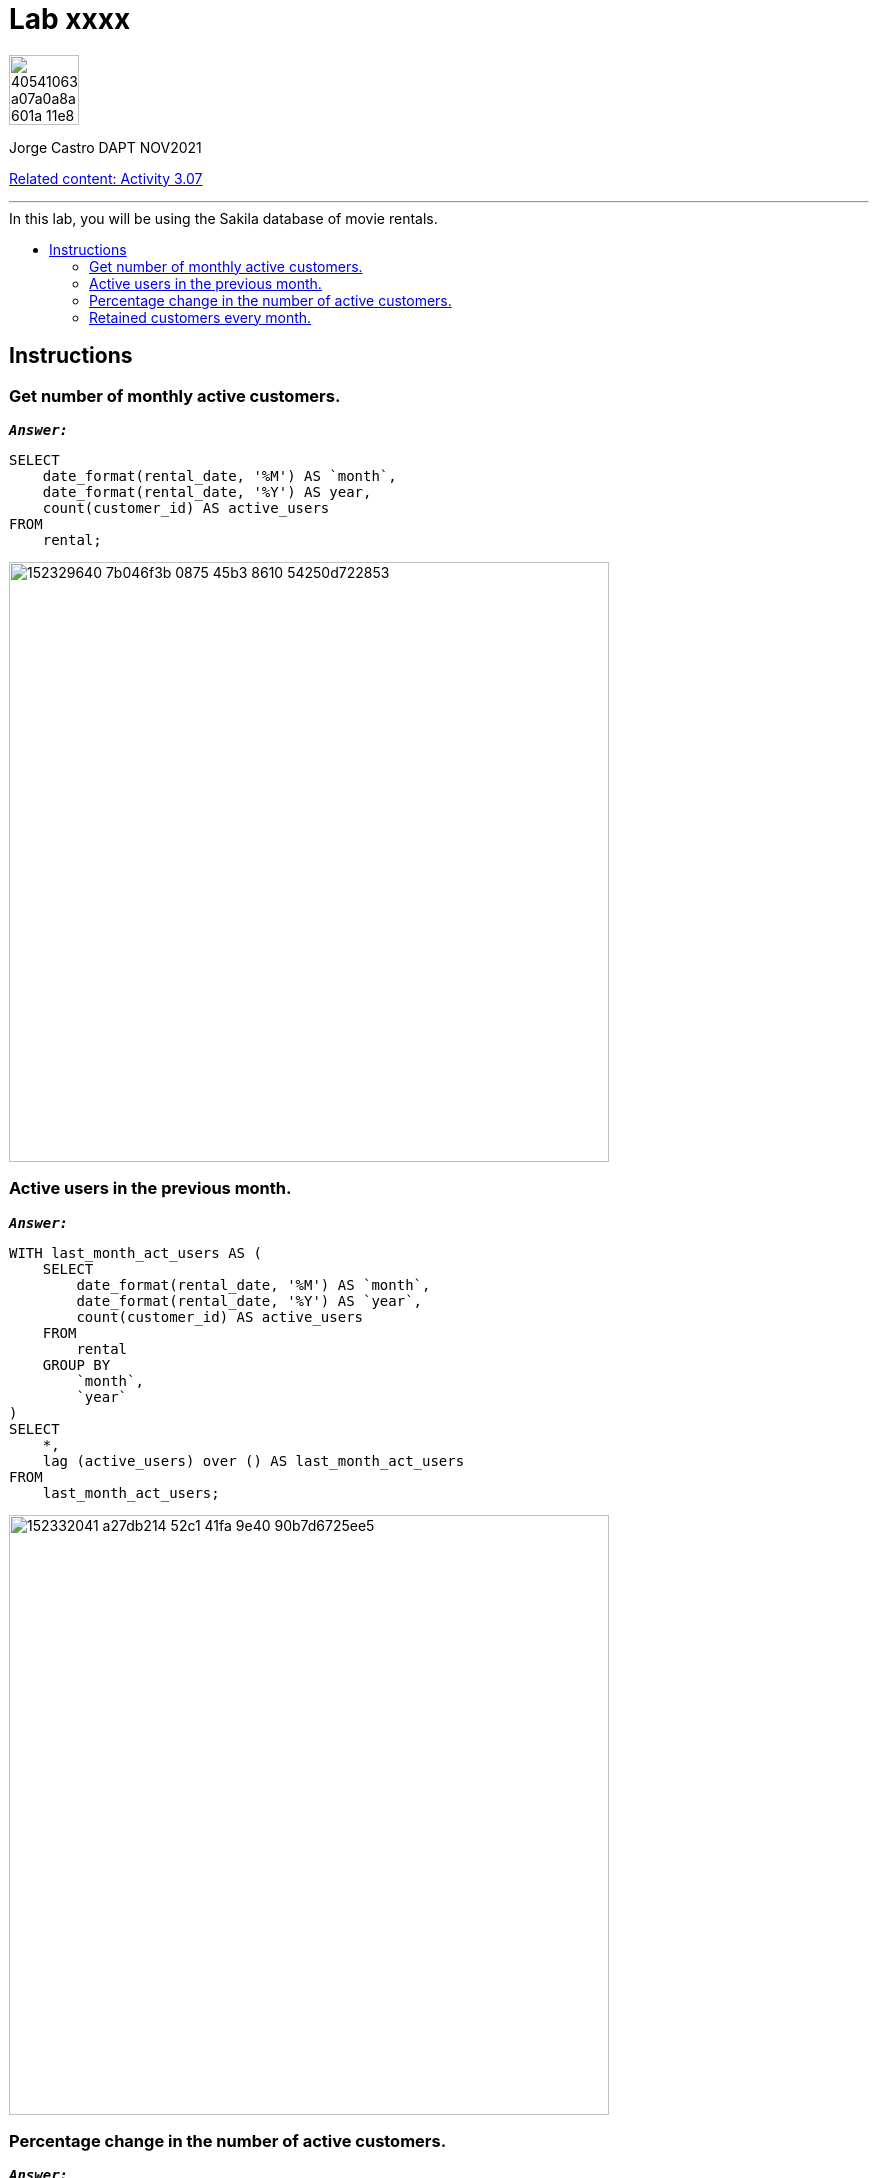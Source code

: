 = Lab xxxx
:stylesheet: boot-darkly.css
:linkcss: boot-darkly.css
:image-url-ironhack: https://user-images.githubusercontent.com/23629340/40541063-a07a0a8a-601a-11e8-91b5-2f13e4e6b441.png
:my-name: Jorge Castro DAPT NOV2021
:description:
:relcont: https://github.com/jecastrom/data_3.07_activities.git
//:fn-xxx: Add the explanation foot note here bla bla
:toc:
:toc-title: In this lab, you will be using the Sakila database of movie rentals.
:toc-placement!:
:toclevels: 5
ifdef::env-github[]
:sectnums:
:tip-caption: :bulb:
:note-caption: :information_source:
:important-caption: :heavy_exclamation_mark:
:caution-caption: :fire:
:warning-caption: :warning:
:experimental:
:table-caption!:
:example-caption!:
:figure-caption!:
:idprefix:
:idseparator: -
:linkattrs:
:fontawesome-ref: http://fortawesome.github.io/Font-Awesome
:icon-inline: {user-ref}/#inline-icons
:icon-attribute: {user-ref}/#size-rotate-and-flip
:video-ref: {user-ref}/#video
:checklist-ref: {user-ref}/#checklists
:list-marker: {user-ref}/#custom-markers
:list-number: {user-ref}/#numbering-styles
:imagesdir-ref: {user-ref}/#imagesdir
:image-attributes: {user-ref}/#put-images-in-their-place
:toc-ref: {user-ref}/#table-of-contents
:para-ref: {user-ref}/#paragraph
:literal-ref: {user-ref}/#literal-text-and-blocks
:admon-ref: {user-ref}/#admonition
:bold-ref: {user-ref}/#bold-and-italic
:quote-ref: {user-ref}/#quotation-marks-and-apostrophes
:sub-ref: {user-ref}/#subscript-and-superscript
:mono-ref: {user-ref}/#monospace
:css-ref: {user-ref}/#custom-styling-with-attributes
:pass-ref: {user-ref}/#passthrough-macros
endif::[]
ifndef::env-github[]
:imagesdir: ./
endif::[]

image::{image-url-ironhack}[width=70]

{my-name}

{relcont}[Related content: Activity 3.07]

                                                     
====
''''
====
toc::[]

{description}


== Instructions

=== Get number of monthly active customers.

`*_Answer:_*`

```sql
SELECT
    date_format(rental_date, '%M') AS `month`,
    date_format(rental_date, '%Y') AS year,
    count(customer_id) AS active_users
FROM
    rental;
```

image::https://user-images.githubusercontent.com/63274055/152329640-7b046f3b-0875-45b3-8610-54250d722853.png[width=600]


=== Active users in the previous month.

`*_Answer:_*`

```sql
WITH last_month_act_users AS (
    SELECT
        date_format(rental_date, '%M') AS `month`,
        date_format(rental_date, '%Y') AS `year`,
        count(customer_id) AS active_users
    FROM
        rental
    GROUP BY
        `month`,
        `year`
)
SELECT
    *,
    lag (active_users) over () AS last_month_act_users
FROM
    last_month_act_users;
```

image::https://user-images.githubusercontent.com/63274055/152332041-a27db214-52c1-41fa-9e40-90b7d6725ee5.png[width=600]


=== Percentage change in the number of active customers.

`*_Answer:_*`

```sql
CREATE
OR REPLACE VIEW user_activity AS WITH monthly_active_users AS (
    SELECT
        date_format(rental_date, '%Y') AS `year`,
        date_format(rental_date, '%M') AS `month`,
        count(customer_id) AS active_users
    FROM
        rental
    GROUP BY
        `month`,
        `year`
)
SELECT
    *,
    lag (active_users) over () AS last_month_users
FROM
    monthly_active_users;
```
```sql
SELECT
    *,
    round(
        (active_users - last_month_users) / last_month_users * 100,
        2
    ) AS percentage_change
FROM
    user_activity;
```
image::https://user-images.githubusercontent.com/63274055/152335310-f3388cd8-5a50-4dcf-86ea-99d9de341400.png[width=600]


=== Retained customers every month.

====
''''
====

{relcont}[Related content: Activity 3.07]

====
''''
====




xref:Lab-xxxx[Top Section]



//bla bla blafootnote:[{fn-xxx}]


////
.Unordered list title
* gagagagagaga
** gagagatrtrtrzezeze
*** zreu fhjdf hdrfj 
*** hfbvbbvtrtrttrhc
* rtez uezrue rjek  

.Ordered list title
. rwieuzr skjdhf
.. weurthg kjhfdsk skhjdgf
. djhfgsk skjdhfgs 
.. lksjhfgkls ljdfhgkd
... kjhfks sldfkjsdlk




[,sql]
----
----



[NOTE]
====
A sample note admonition.
====
 
TIP: It works!
 
IMPORTANT: Asciidoctor is awesome, don't forget!
 
CAUTION: Don't forget to add the `...-caption` document attributes in the header of the document on GitHub.
 
WARNING: You have no reason not to use Asciidoctor.

bla bla bla the 1NF or first normal form.footnote:[{1nf}]Then wen bla bla


====
- [*] checked
- [x] also checked
- [ ] not checked
-     normal list item
====
[horizontal]
CPU:: The brain of the computer.
Hard drive:: Permanent storage for operating system and/or user files.
RAM:: Temporarily stores information the CPU uses during operation.






bold *constrained* & **un**constrained

italic _constrained_ & __un__constrained

bold italic *_constrained_* & **__un__**constrained

monospace `constrained` & ``un``constrained

monospace bold `*constrained*` & ``**un**``constrained

monospace italic `_constrained_` & ``__un__``constrained

monospace bold italic `*_constrained_*` & ``**__un__**``constrained

////
